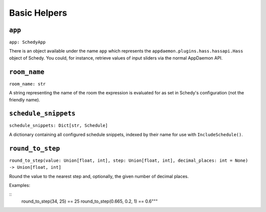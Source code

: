 Basic Helpers
=============

``app``
-------

``app: SchedyApp``

There is an object available under the name ``app`` which represents
the ``appdaemon.plugins.hass.hassapi.Hass`` object of Schedy. You could,
for instance, retrieve values of input sliders via the normal AppDaemon
API.


``room_name``
-------------

``room_name: str``

A string representing the name of the room the expression is evaluated
for as set in Schedy's configuration (not the friendly name).


``schedule_snippets``
---------------------

``schedule_snippets: Dict[str, Schedule]``

A dictionary containing all configured schedule snippets, indexed by
their name for use with ``IncludeSchedule()``.


``round_to_step``
-----------------

``round_to_step(value: Union[float, int], step: Union[float, int], decimal_places: int = None) -> Union[float, int]``

Round the value to the nearest step and, optionally, the given number
of decimal places.

Examples:

::
    round_to_step(34, 25) == 25
    round_to_step(0.665, 0.2, 1) == 0.6"""
